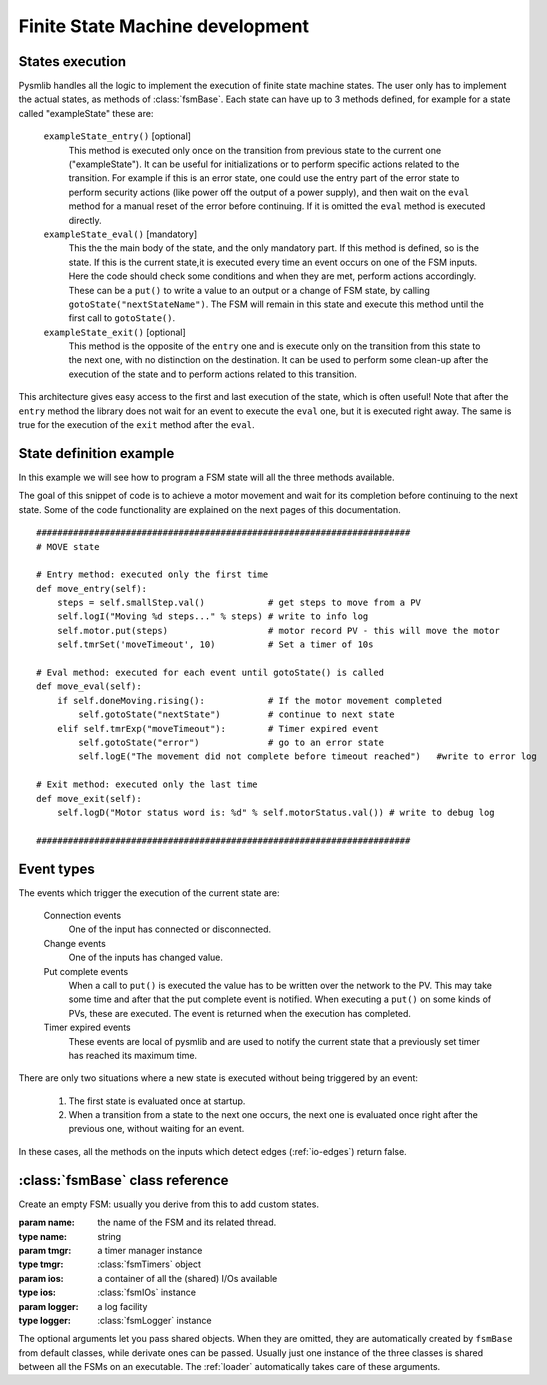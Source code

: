 .. _fsm-development:

===============================================
Finite State Machine development
===============================================

States execution
~~~~~~~~~~~~~~~~~~~~~~~~~~~~~~~

..  image:: /_static/images/pysmlib_states.png
    :align: center
    :width: 80%

Pysmlib handles all the logic to implement the execution of finite state machine
states. The user only has to implement the actual states, as methods of
:class:`fsmBase`. Each state can have up to 3 methods defined, for example for a
state called "exampleState" these are:

    ``exampleState_entry()`` [optional]
        This method is executed only once on the transition from previous state
        to the current one ("exampleState"). It can be useful for
        initializations or to perform specific actions related to the
        transition. For example if this is an error state, one could use the
        entry part of the error state to perform security actions (like power
        off the output of a power supply), and then wait on the ``eval``
        method for a manual reset of the error before continuing. If it is
        omitted the ``eval`` method is executed directly.

    ``exampleState_eval()`` [mandatory]
        This the the main body of the state, and the only mandatory part. If
        this method is defined, so is the state. If this is the current state,it
        is executed every time an event occurs on one of the FSM inputs. Here
        the code should check some conditions and when they are met, perform
        actions accordingly. These can be a ``put()`` to write a value to an
        output or a change of FSM state, by calling ``gotoState("nextStateName")``. The FSM  will remain in this state and execute this method until the first call to ``gotoState()``.

    ``exampleState_exit()`` [optional]
        This method is the opposite of the ``entry`` one and is execute only
        on the transition from this state to the next one, with no distinction
        on the destination. It can be used to perform some clean-up after the
        execution of the state and to perform actions related to this
        transition.
        
This architecture gives easy access to the first and last execution of the
state, which is often useful! Note that after the ``entry`` method the library
does not wait for an event to execute the ``eval`` one, but it is executed right
away. The same is true for the execution of the ``exit`` method after the
``eval``.


State definition example
~~~~~~~~~~~~~~~~~~~~~~~~~~~~~~~
In this example we will see how to program a FSM state will all the three
methods available.

The goal of this snippet of code is to achieve a motor movement and wait for its
completion before continuing to the next state. Some of the code functionality
are explained on the next pages of this documentation. ::

    #######################################################################
    # MOVE state
    
    # Entry method: executed only the first time
    def move_entry(self):
        steps = self.smallStep.val()            # get steps to move from a PV
        self.logI("Moving %d steps..." % steps) # write to info log
        self.motor.put(steps)                   # motor record PV - this will move the motor
        self.tmrSet('moveTimeout', 10)          # Set a timer of 10s

    # Eval method: executed for each event until gotoState() is called
    def move_eval(self):
        if self.doneMoving.rising():            # If the motor movement completed
            self.gotoState("nextState")         # continue to next state
        elif self.tmrExp("moveTimeout"):        # Timer expired event
            self.gotoState("error")             # go to an error state
            self.logE("The movement did not complete before timeout reached")   #write to error log
    
    # Exit method: executed only the last time
    def move_exit(self):
        self.logD("Motor status word is: %d" % self.motorStatus.val()) # write to debug log

    #######################################################################

Event types
~~~~~~~~~~~~~~~~~~~~~~~~~~~~~~~

The events which trigger the execution of the current state are:

    Connection events
        One of the input has connected or disconnected.

    Change events
        One of the inputs has changed value.

    Put complete events
        When a call to ``put()`` is executed the value has to be written over
        the network to the PV. This may take some time and after that the put
        complete event is notified. When executing a ``put()`` on some kinds of
        PVs, these are executed. The event is returned when the execution has
        completed.
    
    Timer expired events
        These events are local of pysmlib and are used to notify the current
        state that a previously set timer has reached its maximum time.

There are only two situations where a new state is executed without being
triggered by an event:

    1. The first state is evaluated once at startup.
    2. When a transition from a state to the next one occurs, the next one is   evaluated once right after the previous one, without waiting for an event.

In these cases, all the methods on the inputs which detect edges
(:ref:`io-edges`) return false.

:class:`fsmBase` class reference
~~~~~~~~~~~~~~~~~~~~~~~~~~~~~~~~~~~

.. class:: fsmBase (name[, tmgr=None[, ios=None[, logger=None]]])
    
    Create an empty FSM: usually you derive from this to add custom states. 

    :param name: the name of the FSM and its related thread.
    :type name: string
    :param tmgr: a timer manager instance
    :type tmgr: :class:`fsmTimers` object
    :param ios: a container of all the (shared) I/Os available
    :type ios: :class:`fsmIOs` instance
    :param logger: a log facility
    :type logger: :class:`fsmLogger` instance

    The optional arguments let you pass shared objects. When they are omitted,
    they are automatically created by ``fsmBase`` from default classes, while
    derivate ones can be passed. Usually just one instance of the three classes
    is shared between all the FSMs on an executable. The :ref:`loader`
    automatically takes care of these arguments.

.. method:: gotoState (stateName)

    Force a transition from the current state to "stateName". First of all the
    ``exit`` method of the current state is executed, then the library will
    look for the three methods associated to the string "stateName", as
    described above, will execute the ``entry`` and ``eval`` method, then
    wait for an event. When this arrives, the ``stateName_eval`` method is executed again.

    :param stateName:  the name of the next state
    :type stateName:  String

.. method:: gotoPrevState ()

    Return to the previous state

.. method:: fsmname ()

    Return the FSM name
    
    :returns: FSM name.

.. method:: logE ()

    Write to log with ERROR verbosity level = 0.

.. method:: logW ()

    Write to log with WARNING verbosity level = 1.
    
.. method:: logI ()

    Write to log with INFO verbosity level = 2.
    
.. method:: logD ()

    Write to log with DEBUG verbosity level = 3.
    
.. method:: connect (name[, **args])

    :param name: the PV name, or the map reference to a PV name.
    :type name: string
    :param args: optional arguments to be passed to :method:`fsmIOs.get()`
    :returns: :class:`fsmIO` object

    The optional arguments can be used by :class:`fsmIOs` derivate classes to
    get further specification on the desired input. See :ref:`io-mapping`.

.. method:: start ()

    Start FSM execution.

.. method:: kill ()

    Stop FSM execution. FSM are derivate of :class:`threading.Thread` so they
    cannot be restarted after a kill, but a new instance must be created.
    However, a better approach is to use an idle state where the FSM will do
    nothing, instead of killing it.

.. method:: tmrSet (name, timeout[, reset=True])

    Create a new timer which will expire in `timeout` seconds, generating an
    timer expired event, which will execute the FSM current state (at expiration
    time).

    :param name: A unique identifier of this timer. The same timer can be reused more than once recalling the same name.
    :type name: string
    :param timeout: The expiration time, starting from the invocation of :method:`tmrSet`. [s]
    :type timeout: float
    :param reset: If this is ``True`` the timer can be re-initialized before expiration. Default = ``True``.
    :type reset: boolean

.. method:: tmrExp (name)

    This will return ``True`` if the timer has expired or does not exist.
    
    :returns: timer expired condition

.. method:: isIoConnected ()

    This will return ``True`` only when all the FSM inputs are connected,
    meaning that they have received the first connection event.

    :returns: ``True`` if all I/Os are connected.

.. method:: setWatchdogInput (input[, mode="on-off"[, interval=1]])

    This set an input to be used for the :ref:`watchdog` logic.
    
    :param input: the input to use as watchdog.
    :type input: :class:`fsmIO` object.
    :param mode: One of "on-off", "off", "on".
    :type mode: string
    :param interval: the watchdog period [s].
    :type interval: float
    :raises: ValueError: Unrecognized input type or mode.

.. method:: getWatchdogInput ()

    Returns the input set as a watchdog or ``None``.

    :returns: watchdog input or ``None``.